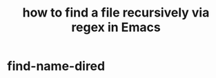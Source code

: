 :PROPERTIES:
:ID:       78800196-3115-4ffb-b949-ac83bef44448
:ROAM_ALIASES: "find-name-dired"
:END:
#+title: how to find a file recursively via regex in Emacs
* find-name-dired
